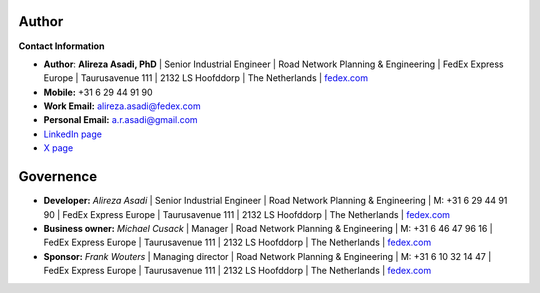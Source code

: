 Author
-------

**Contact Information**

- **Author**: **Alireza Asadi, PhD** | Senior Industrial Engineer | Road Network Planning & Engineering | FedEx Express Europe 
  | Taurusavenue 111 | 2132 LS Hoofddorp | The Netherlands | `fedex.com <https://www.fedex.com>`_
- **Mobile:** +31 6 29 44 91 90
- **Work Email:** `alireza.asadi@fedex.com <mailto:alireza.asadi@fedex.com>`_  
- **Personal Email:** `a.r.asadi@gmail.com <mailto:a.r.asadi@gmail.com>`_  
- `LinkedIn page <https://www.linkedin.com/in/alirezaasadi/>`_ 
- `X page <https://x.com/alrzasadi>`_



Governence
-----------

- **Developer:** *Alireza Asadi* | Senior Industrial Engineer | Road Network Planning & Engineering | M: +31 6 29 44 91 90 
  | FedEx Express Europe | Taurusavenue 111 | 2132 LS Hoofddorp | The Netherlands | `fedex.com <https://www.fedex.com>`_

- **Business owner:** *Michael Cusack* | Manager | Road Network Planning & Engineering | M: +31 6 46 47 96 16 
  | FedEx Express Europe | Taurusavenue 111 | 2132 LS Hoofddorp | The Netherlands | `fedex.com <https://www.fedex.com>`_

- **Sponsor:** *Frank Wouters* | Managing director | Road Network Planning & Engineering | M: +31 6 10 32 14 47 
  | FedEx Express Europe | Taurusavenue 111 | 2132 LS Hoofddorp | The Netherlands | `fedex.com <https://www.fedex.com>`_
